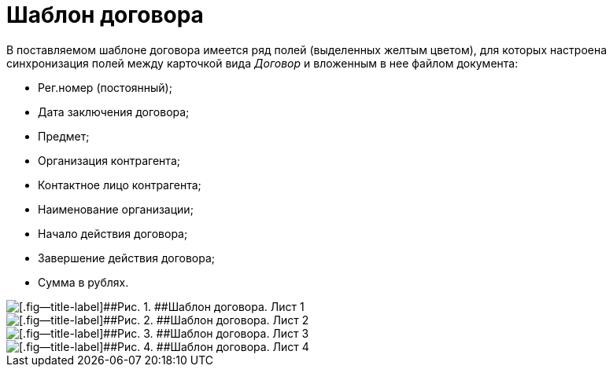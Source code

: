 = Шаблон договора

В поставляемом шаблоне договора имеется ряд полей (выделенных желтым цветом), для которых настроена синхронизация полей между карточкой вида _Договор_ и вложенным в нее файлом документа:

* Рег.номер (постоянный);
* Дата заключения договора;
* Предмет;
* Организация контрагента;
* Контактное лицо контрагента;
* Наименование организации;
* Начало действия договора;
* Завершение действия договора;
* Сумма в рублях.

image::ContractTemplate_1.png[[.fig--title-label]##Рис. 1. ##Шаблон договора. Лист 1]

image::ContractTemplate_2.png[[.fig--title-label]##Рис. 2. ##Шаблон договора. Лист 2]

image::ContractTemplate_3.png[[.fig--title-label]##Рис. 3. ##Шаблон договора. Лист 3]

image::ContractTemplate_4.png[[.fig--title-label]##Рис. 4. ##Шаблон договора. Лист 4]

